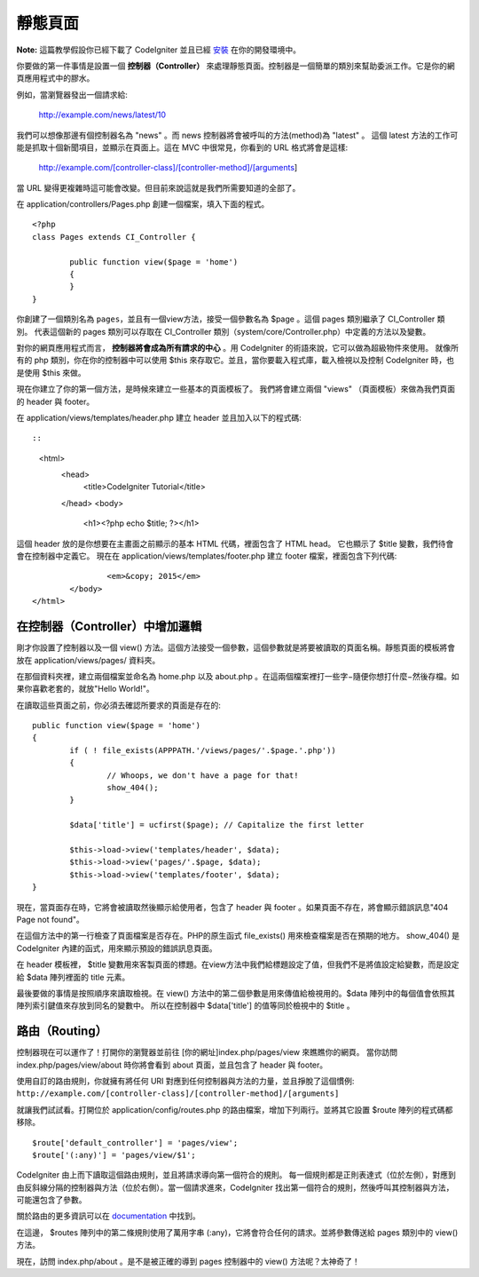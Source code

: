 ############
靜態頁面
############

**Note:** 這篇教學假設你已經下載了 CodeIgniter 並且已經 `安裝 <../installation/index.html>`_ 在你的開發環境中。

你要做的第一件事情是設置一個 **控制器（Controller）** 來處理靜態頁面。控制器是一個簡單的類別來幫助委派工作。它是你的網頁應用程式中的膠水。

例如，當瀏覽器發出一個請求給:

	http://example.com/news/latest/10

我們可以想像那邊有個控制器名為 "news" 。而 news 控制器將會被呼叫的方法(method)為 "latest" 。 這個 latest 方法的工作可能是抓取十個新聞項目，並顯示在頁面上。這在 MVC 中很常見，你看到的 URL 格式將會是這樣:

	http://example.com/[controller-class]/[controller-method]/[arguments]

當 URL 變得更複雜時這可能會改變。但目前來說這就是我們所需要知道的全部了。

在 application/controllers/Pages.php 創建一個檔案，填入下面的程式。

::

	<?php 
	class Pages extends CI_Controller { 

		public function view($page = 'home') 
		{
	        }
	}

你創建了一個類別名為 ``pages``，並且有一個view方法，接受一個參數名為 $page 。這個 pages 類別繼承了 CI_Controller 類別。 代表這個新的 pages 類別可以存取在 CI_Controller 類別（system/core/Controller.php）中定義的方法以及變數。

對你的網頁應用程式而言， **控制器將會成為所有請求的中心** 。用 CodeIgniter 的術語來說，它可以做為超級物件來使用。 就像所有的 php 類別，你在你的控制器中可以使用 $this 來存取它。並且，當你要載入程式庫，載入檢視以及控制 CodeIgniter 時，也是使用 $this 來做。

現在你建立了你的第一個方法，是時候來建立一些基本的頁面模板了。 我們將會建立兩個 "views" （頁面模板）來做為我們頁面的 header 與 footer。

在 application/views/templates/header.php 建立 header 並且加入以下的程式碼::

::

	<html>
		<head>
			<title>CodeIgniter Tutorial</title>
		</head>
		<body>

			<h1><?php echo $title; ?></h1>

這個 header 放的是你想要在主畫面之前顯示的基本 HTML 代碼，裡面包含了 HTML head。 它也顯示了 $title 變數，我們待會會在控制器中定義它。 現在在 application/views/templates/footer.php 建立 footer 檔案，裡面包含下列代碼:

::

			<em>&copy; 2015</em>
		</body>
	</html>

在控制器（Controller）中增加邏輯
------------------------------

剛才你設置了控制器以及一個 view() 方法。這個方法接受一個參數，這個參數就是將要被讀取的頁面名稱。靜態頁面的模板將會放在 application/views/pages/ 資料夾。

在那個資料夾裡，建立兩個檔案並命名為 home.php 以及 about.php 。在這兩個檔案裡打一些字−隨便你想打什麼−然後存檔。如果你喜歡老套的，就放"Hello World!"。

在讀取這些頁面之前，你必須去確認所要求的頁面是存在的:

::

	public function view($page = 'home')
	{
	        if ( ! file_exists(APPPATH.'/views/pages/'.$page.'.php'))
		{
			// Whoops, we don't have a page for that!
			show_404();
		}

		$data['title'] = ucfirst($page); // Capitalize the first letter

		$this->load->view('templates/header', $data);
		$this->load->view('pages/'.$page, $data);
		$this->load->view('templates/footer', $data);
	}

現在，當頁面存在時，它將會被讀取然後顯示給使用者，包含了 header 與 footer 。如果頁面不存在，將會顯示錯誤訊息"404 Page not found"。

在這個方法中的第一行檢查了頁面檔案是否存在。PHP的原生函式 file\_exists() 用來檢查檔案是否在預期的地方。 show\_404() 是 CodeIgniter 內建的函式，用來顯示預設的錯誤訊息頁面。

在 header 模板裡， $title 變數用來客製頁面的標題。在view方法中我們給標題設定了值，但我們不是將值設定給變數，而是設定給 $data 陣列裡面的 title 元素。

最後要做的事情是按照順序來讀取檢視。在 view() 方法中的第二個參數是用來傳值給檢視用的。$data 陣列中的每個值會依照其陣列索引鍵值來存放到同名的變數中。 所以在控制器中 $data['title'] 的值等同於檢視中的 $title 。

路由（Routing）
-------------

控制器現在可以運作了！打開你的瀏覽器並前往 [你的網址]index.php/pages/view 來瞧瞧你的網頁。 當你訪問 index.php/pages/view/about 時你將會看到 about 頁面，並且包含了 header 與 footer。

使用自訂的路由規則，你就擁有將任何 URI 對應到任何控制器與方法的力量，並且掙脫了這個慣例:
``http://example.com/[controller-class]/[controller-method]/[arguments]``

就讓我們試試看。打開位於 application/config/routes.php 的路由檔案，增加下列兩行。並將其它設置 $route 陣列的程式碼都移除。

::

    $route['default_controller'] = 'pages/view';
    $route['(:any)'] = 'pages/view/$1';

CodeIgniter 由上而下讀取這個路由規則，並且將請求導向第一個符合的規則。 每一個規則都是正則表達式（位於左側），對應到由反斜線分隔的控制器與方法（位於右側）。當一個請求進來，CodeIgniter 找出第一個符合的規則，然後呼叫其控制器與方法，可能還包含了參數。

關於路由的更多資訊可以在
`documentation <../general/routing.html>`_ 中找到。

在這邊， $routes 陣列中的第二條規則使用了萬用字串 (:any)，它將會符合任何的請求。並將參數傳送給 pages 類別中的 view() 方法。

現在，訪問 index.php/about 。是不是被正確的導到 pages 控制器中的 view() 方法呢？太神奇了！
